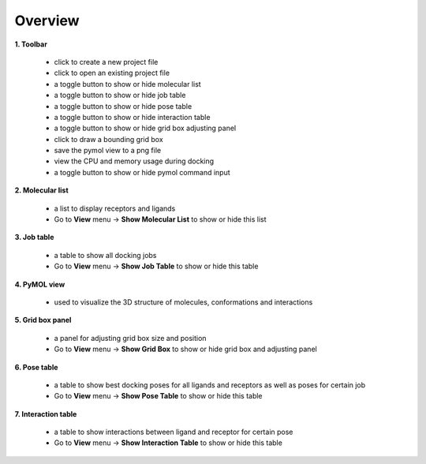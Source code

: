 Overview
========

|overview|

**1. Toolbar**

	* |new| click to create a new project file
	* |open| click to open an existing project file
	* |mol| a toggle button to show or hide molecular list
	* |job| a toggle button to show or hide job table
	* |pose| a toggle button to show or hide pose table
	* |share| a toggle button to show or hide interaction table
	* |box| a toggle button to show or hide grid box adjusting panel
	* |share| click to draw a bounding grid box
	* |save| save the pymol view to a png file
	* |cpu| view the CPU and memory usage during docking
	* |cmd| a toggle button to show or hide pymol command input

**2. Molecular list**

	* a list to display receptors and ligands
	* Go to **View** menu -> **Show Molecular List** to show or hide this list

**3. Job table**

	* a table to show all docking jobs
	* Go to **View** menu -> **Show Job Table** to show or hide this table

**4.  PyMOL view**

	* used to visualize the 3D structure of molecules, conformations and interactions

**5. Grid box panel**

	* a panel for adjusting grid box size and position
	* Go to **View** menu -> **Show Grid Box** to show or hide grid box and adjusting panel

**6. Pose table**

	* a table to show best docking poses for all ligands and receptors as well as poses for certain job
	* Go to **View** menu -> **Show Pose Table** to show or hide this table

**7. Interaction table**

	* a table to show interactions between ligand and receptor for certain pose
	* Go to **View** menu -> **Show Interaction Table** to show or hide this table

.. |overview| image:: _static/overview.png
.. |new| image:: _static/new.svg
	:width: 28
.. |open| image:: _static/open.svg
	:width: 28
.. |mol| image:: _static/molecular.svg
	:width: 28
.. |job| image:: _static/job.svg
	:width: 28
.. |pose| image:: _static/pose.svg
	:width: 28
.. |share| image:: _static/share.svg
	:width: 28
.. |box| image:: _static/box.svg
	:width: 28
.. |grid| image:: _static/bounding.svg
	:width: 28
.. |save| image:: _static/image.svg
	:width: 28
.. |cpu| image:: _static/cpu.svg
	:width: 28
.. |cmd| image:: _static/cmd.svg
	:width: 28